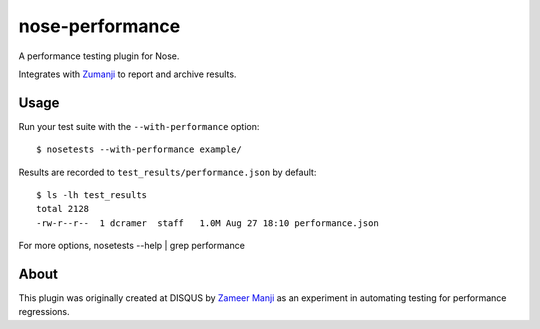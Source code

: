nose-performance
================

A performance testing plugin for Nose.

Integrates with `Zumanji <https://github.com/disqus/zumanji>`_ to report and archive results.

Usage
-----

Run your test suite with the ``--with-performance`` option::

    $ nosetests --with-performance example/

Results are recorded to ``test_results/performance.json`` by default::

    $ ls -lh test_results
    total 2128
    -rw-r--r--  1 dcramer  staff   1.0M Aug 27 18:10 performance.json

For more options, nosetests --help | grep performance

About
-----

This plugin was originally created at DISQUS by `Zameer Manji <http://twitter.com/zmanji>`_ as an experiment in automating
testing for performance regressions.